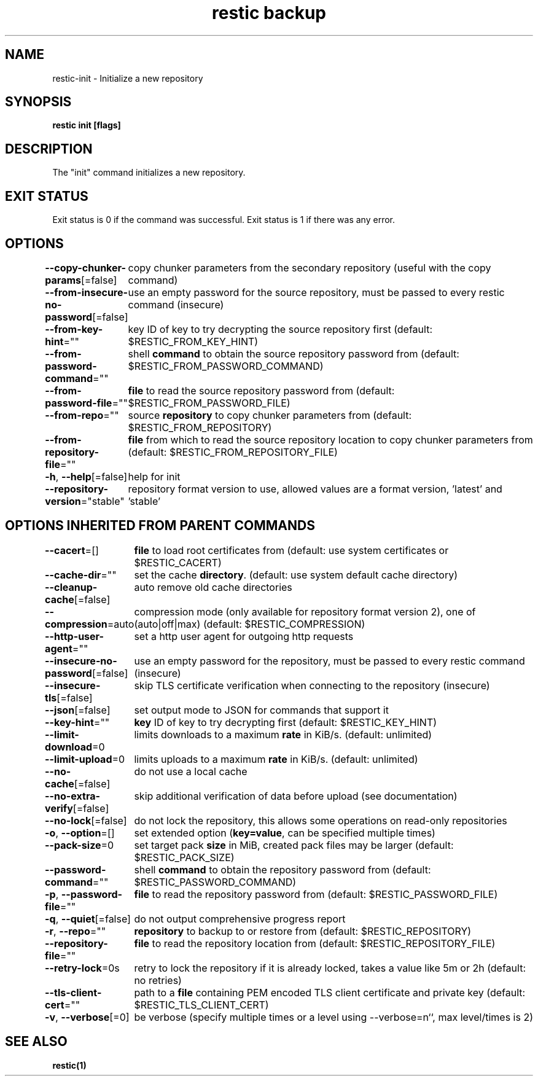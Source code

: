.nh
.TH "restic backup" "1" "Jan 2017" "generated by \fBrestic generate\fR" ""

.SH NAME
.PP
restic-init - Initialize a new repository


.SH SYNOPSIS
.PP
\fBrestic init [flags]\fP


.SH DESCRIPTION
.PP
The "init" command initializes a new repository.


.SH EXIT STATUS
.PP
Exit status is 0 if the command was successful.
Exit status is 1 if there was any error.


.SH OPTIONS
.PP
\fB--copy-chunker-params\fP[=false]
	copy chunker parameters from the secondary repository (useful with the copy command)

.PP
\fB--from-insecure-no-password\fP[=false]
	use an empty password for the source repository, must be passed to every restic command (insecure)

.PP
\fB--from-key-hint\fP=""
	key ID of key to try decrypting the source repository first (default: $RESTIC_FROM_KEY_HINT)

.PP
\fB--from-password-command\fP=""
	shell \fBcommand\fR to obtain the source repository password from (default: $RESTIC_FROM_PASSWORD_COMMAND)

.PP
\fB--from-password-file\fP=""
	\fBfile\fR to read the source repository password from (default: $RESTIC_FROM_PASSWORD_FILE)

.PP
\fB--from-repo\fP=""
	source \fBrepository\fR to copy chunker parameters from (default: $RESTIC_FROM_REPOSITORY)

.PP
\fB--from-repository-file\fP=""
	\fBfile\fR from which to read the source repository location to copy chunker parameters from (default: $RESTIC_FROM_REPOSITORY_FILE)

.PP
\fB-h\fP, \fB--help\fP[=false]
	help for init

.PP
\fB--repository-version\fP="stable"
	repository format version to use, allowed values are a format version, 'latest' and 'stable'


.SH OPTIONS INHERITED FROM PARENT COMMANDS
.PP
\fB--cacert\fP=[]
	\fBfile\fR to load root certificates from (default: use system certificates or $RESTIC_CACERT)

.PP
\fB--cache-dir\fP=""
	set the cache \fBdirectory\fR\&. (default: use system default cache directory)

.PP
\fB--cleanup-cache\fP[=false]
	auto remove old cache directories

.PP
\fB--compression\fP=auto
	compression mode (only available for repository format version 2), one of (auto|off|max) (default: $RESTIC_COMPRESSION)

.PP
\fB--http-user-agent\fP=""
	set a http user agent for outgoing http requests

.PP
\fB--insecure-no-password\fP[=false]
	use an empty password for the repository, must be passed to every restic command (insecure)

.PP
\fB--insecure-tls\fP[=false]
	skip TLS certificate verification when connecting to the repository (insecure)

.PP
\fB--json\fP[=false]
	set output mode to JSON for commands that support it

.PP
\fB--key-hint\fP=""
	\fBkey\fR ID of key to try decrypting first (default: $RESTIC_KEY_HINT)

.PP
\fB--limit-download\fP=0
	limits downloads to a maximum \fBrate\fR in KiB/s. (default: unlimited)

.PP
\fB--limit-upload\fP=0
	limits uploads to a maximum \fBrate\fR in KiB/s. (default: unlimited)

.PP
\fB--no-cache\fP[=false]
	do not use a local cache

.PP
\fB--no-extra-verify\fP[=false]
	skip additional verification of data before upload (see documentation)

.PP
\fB--no-lock\fP[=false]
	do not lock the repository, this allows some operations on read-only repositories

.PP
\fB-o\fP, \fB--option\fP=[]
	set extended option (\fBkey=value\fR, can be specified multiple times)

.PP
\fB--pack-size\fP=0
	set target pack \fBsize\fR in MiB, created pack files may be larger (default: $RESTIC_PACK_SIZE)

.PP
\fB--password-command\fP=""
	shell \fBcommand\fR to obtain the repository password from (default: $RESTIC_PASSWORD_COMMAND)

.PP
\fB-p\fP, \fB--password-file\fP=""
	\fBfile\fR to read the repository password from (default: $RESTIC_PASSWORD_FILE)

.PP
\fB-q\fP, \fB--quiet\fP[=false]
	do not output comprehensive progress report

.PP
\fB-r\fP, \fB--repo\fP=""
	\fBrepository\fR to backup to or restore from (default: $RESTIC_REPOSITORY)

.PP
\fB--repository-file\fP=""
	\fBfile\fR to read the repository location from (default: $RESTIC_REPOSITORY_FILE)

.PP
\fB--retry-lock\fP=0s
	retry to lock the repository if it is already locked, takes a value like 5m or 2h (default: no retries)

.PP
\fB--tls-client-cert\fP=""
	path to a \fBfile\fR containing PEM encoded TLS client certificate and private key (default: $RESTIC_TLS_CLIENT_CERT)

.PP
\fB-v\fP, \fB--verbose\fP[=0]
	be verbose (specify multiple times or a level using --verbose=n``, max level/times is 2)


.SH SEE ALSO
.PP
\fBrestic(1)\fP
